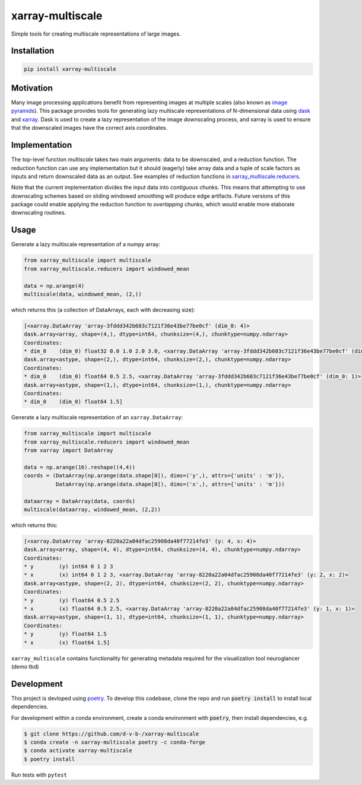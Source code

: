*****************
xarray-multiscale
*****************

Simple tools for creating multiscale representations of large images.

Installation
************
.. code-block:: bash

    pip install xarray-multiscale

Motivation
**********
Many image processing applications benefit from representing images at multiple scales (also known as `image pyramids <https://en.wikipedia.org/wiki/Pyramid_(image_processing)>`_). This package provides tools for generating lazy multiscale representations of N-dimensional data using `dask <https://dask.org/>`_ and `xarray <http://xarray.pydata.org/en/stable/>`_. Dask is used to create a lazy representation of the image downscaling process, and xarray is used to ensure that the downscaled images have the correct axis coordinates.

Implementation
**************
The top-level function `multiscale` takes two main arguments: data to be downscaled, and a reduction function. The reduction function can use any implementation but it should (eagerly) take array data and a tuple of scale factors as inputs and return downscaled data as an output. See examples of reduction functions in `xarray_multiscale.reducers <https://github.com/JaneliaSciComp/xarray-multiscale/blob/main/src/xarray_multiscale/reducers.py>`_.

Note that the current implementation divides the input data into *contiguous* chunks. This means that attempting to use downscaling schemes based on sliding windowed smoothing will produce edge artifacts. Future versions of this package could enable applying the reduction function to *overlapping* chunks, which would enable more elaborate downscaling routines.


Usage
*****

Generate a lazy multiscale representation of a numpy array:

.. code-block:: python

    from xarray_multiscale import multiscale
    from xarray_multiscale.reducers import windowed_mean

    data = np.arange(4)
    multiscale(data, windowed_mean, (2,))

which returns this (a collection of DataArrays, each with decreasing size): 

.. code-block:: python

    [<xarray.DataArray 'array-3fddd342b603c7121f36e43be77be0cf' (dim_0: 4)>
    dask.array<array, shape=(4,), dtype=int64, chunksize=(4,), chunktype=numpy.ndarray>
    Coordinates:
    * dim_0    (dim_0) float32 0.0 1.0 2.0 3.0, <xarray.DataArray 'array-3fddd342b603c7121f36e43be77be0cf' (dim_0: 2)>
    dask.array<astype, shape=(2,), dtype=int64, chunksize=(2,), chunktype=numpy.ndarray>
    Coordinates:
    * dim_0    (dim_0) float64 0.5 2.5, <xarray.DataArray 'array-3fddd342b603c7121f36e43be77be0cf' (dim_0: 1)>
    dask.array<astype, shape=(1,), dtype=int64, chunksize=(1,), chunktype=numpy.ndarray>
    Coordinates:
    * dim_0    (dim_0) float64 1.5]


Generate a lazy multiscale representation of an ``xarray.DataArray``:

.. code-block:: python

    from xarray_multiscale import multiscale
    from xarray_multiscale.reducers import windowed_mean
    from xarray import DataArray

    data = np.arange(16).reshape((4,4))
    coords = (DataArray(np.arange(data.shape[0]), dims=('y',), attrs={'units' : 'm'}),
              DataArray(np.arange(data.shape[0]), dims=('x',), attrs={'units' : 'm'}))

    dataarray = DataArray(data, coords)
    multiscale(dataarray, windowed_mean, (2,2))

which returns this:

.. code-block:: python

    [<xarray.DataArray 'array-8220a22a04dfac25908da40f77214fe3' (y: 4, x: 4)>
    dask.array<array, shape=(4, 4), dtype=int64, chunksize=(4, 4), chunktype=numpy.ndarray>
    Coordinates:
    * y        (y) int64 0 1 2 3
    * x        (x) int64 0 1 2 3, <xarray.DataArray 'array-8220a22a04dfac25908da40f77214fe3' (y: 2, x: 2)>
    dask.array<astype, shape=(2, 2), dtype=int64, chunksize=(2, 2), chunktype=numpy.ndarray>
    Coordinates:
    * y        (y) float64 0.5 2.5
    * x        (x) float64 0.5 2.5, <xarray.DataArray 'array-8220a22a04dfac25908da40f77214fe3' (y: 1, x: 1)>
    dask.array<astype, shape=(1, 1), dtype=int64, chunksize=(1, 1), chunktype=numpy.ndarray>
    Coordinates:
    * y        (y) float64 1.5
    * x        (x) float64 1.5]

``xarray_multiscale`` contains functionality for generating metadata required for the visualization tool neuroglancer (demo tbd) 

Development
***********

This project is devloped using `poetry <https://python-poetry.org/>`_. To develop this codebase, clone the repo and run :code:`poetry install` to install local dependencies. 

For development within a conda environment, create a conda environment with :code:`poetry`, then install dependencies, e.g. 

.. code-block:: bash

    $ git clone https://github.com/d-v-b-/xarray-multiscale
    $ conda create -n xarray-multiscale poetry -c conda-forge
    $ conda activate xarray-multiscale
    $ poetry install

Run tests with ``pytest``

